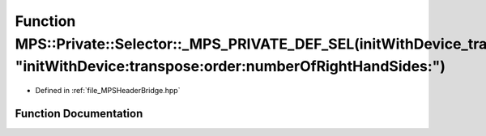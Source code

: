 .. _exhale_function__m_p_s_header_bridge_8hpp_1ae7e916005f403a4f71c0767942183231:

Function MPS::Private::Selector::_MPS_PRIVATE_DEF_SEL(initWithDevice_transpose_order_numberOfRightHandSides_, "initWithDevice:transpose:order:numberOfRightHandSides:")
=======================================================================================================================================================================

- Defined in :ref:`file_MPSHeaderBridge.hpp`


Function Documentation
----------------------


.. doxygenfunction:: MPS::Private::Selector::_MPS_PRIVATE_DEF_SEL(initWithDevice_transpose_order_numberOfRightHandSides_, "initWithDevice:transpose:order:numberOfRightHandSides:")
   :project: MPSCPP